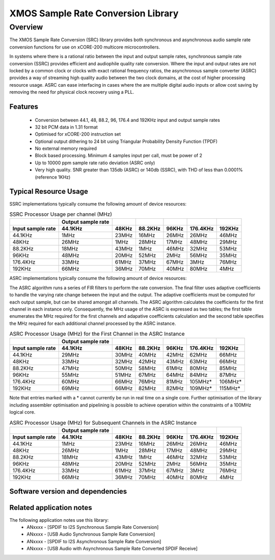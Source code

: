 XMOS Sample Rate Conversion Library
===================================

.. rheader::

   Sample Rate Convertor |version|

Overview
--------

The XMOS Sample Rate Conversion (SRC) library provides both synchronous and asynchronous audio sample rate conversion functions for use on xCORE-200 multicore microcontrollers.

In systems where there is a rational ratio between the input and output sample rates, synchronous sample rate conversion (SSRC) provides efficient and audiophile quality rate conversion. Where the input and output rates are not locked by a common clock or clocks with exact rational frequency ratios, the asynchronous sample converter (ASRC) provides a way of streaming high quality audio between the two clock domains, at the cost of higher processing resource usage. ASRC can ease interfacing in cases where the are multiple digital audio inputs or allow cost saving by removing the need for physical clock recovery using a PLL.


Features
........

 * Conversion between 44.1, 48, 88.2, 96, 176.4 and 192KHz input and output sample rates
 * 32 bit PCM data in 1.31 format
 * Optimised for xCORE-200 instruction set
 * Optional output dithering to 24 bit using Triangular Probability Density Function (TPDF)
 * No external memory required
 * Block based processing. Minimum 4 samples input per call, must be power of 2
 * Up to 10000 ppm sample rate ratio deviation (ASRC only)
 * Very high quality. SNR greater than 135db (ASRC) or 140db (SSRC), with THD of less than 0.0001% (reference 1KHz)

Typical Resource Usage
......................

SSRC implementations typically consume the following amount of device resources:

.. resusage::

  * - configuration: SSRC
    - target: XCORE-200-EXPLORER
    - globals: int in_buff[4]; int out_buff[20]; SSRCCtrl_t sSSRCCtrl; 
    - ports: 0
    - locals:
    - flags:
    - pins: 0
    - fn: unsafe{ssrc_init(0, 0, &sSSRCCtrl);ssrc_process(in_buff, out_buff, &sSSRCCtrl);}

.. list-table:: SSRC Processor Usage per channel (MHz)
     :header-rows: 2

     * - 
       - Output sample rate
       -
       -
       -
       -
       -
     * - Input sample rate
       - 44.1KHz
       - 48KHz
       - 88.2KHz
       - 96KHz
       - 176.4KHz
       - 192KHz
     * - 44.1KHz
       - 1MHz
       - 23MHz
       - 16MHz
       - 26MHz
       - 26MHz
       - 46MHz
     * - 48KHz
       - 26MHz
       - 1MHz
       - 28MHz
       - 17MHz
       - 48MHz
       - 29MHz
     * - 88.2KHz
       - 18MHz
       - 43MHz
       - 1MHz
       - 46MHz
       - 32MHz
       - 53MHz
     * - 96KHz
       - 48MHz
       - 20MHz
       - 52MHz
       - 2MHz
       - 56MHz
       - 35MHz
     * - 176.4KHz
       - 33MHz
       - 61MHz
       - 37MHz
       - 67MHz
       - 3MHz
       - 76MHz
     * - 192KHz
       - 66MHz
       - 36MHz
       - 70MHz
       - 40MHz
       - 80MHz
       - 4MHz

ASRC implementations typically consume the following amount of device resources:


.. resusage::

  * - configuration: ASRC
    - target: XCORE-200-EXPLORER
    - globals: int in_buff[4]; int out_buff[20]; ASRCCtrl_t sASRCCtrl[2]; iASRCADFIRCoefs_t SiASRCADFIRCoefs;
    - locals:
    - ports: 0
    - flags:
    - pins: 0
    - fn: unsafe{asrc_process(in_buff, out_buff, 0, sASRCCtrl);}

The ASRC algorithm runs a series of FIR filters to perform the rate conversion. The final filter uses adaptive coefficients to handle the varying rate change between the input and the output. The adaptive coefficients must be computed for each output sample, but can be shared amongst all channels. The ASRC algorithm calculates the coefficients for the first channel in each instance only. Consequently, the MHz usage of the ASRC is expressed as two tables; the first table enumerates the MHz required for the first channels and adapative coefficients calculation and the second table specifies the MHz required for each additional channel processed by the ASRC instance.

.. list-table:: ASRC Processor Usage (MHz) for the First Channel in the ASRC Instance
     :header-rows: 2

     * - 
       - Output sample rate
       -
       -
       -
       -
       -
     * - Input sample rate
       - 44.1KHz
       - 48KHz
       - 88.2KHz
       - 96KHz
       - 176.4KHz
       - 192KHz
     * - 44.1KHz
       - 29MHz
       - 30MHz
       - 40MHz
       - 42MHz
       - 62MHz
       - 66MHz
     * - 48KHz
       - 33MHz
       - 32MHz
       - 42MHz
       - 43MHz
       - 63MHz
       - 66MHz
     * - 88.2KHz
       - 47MHz
       - 50MHz
       - 58MHz
       - 61MHz
       - 80MHz
       - 85MHz
     * - 96KHz
       - 55MHz
       - 51MHz
       - 67MHz
       - 64MHz
       - 84MHz
       - 87MHz
     * - 176.4KHz
       - 60MHz
       - 66MHz
       - 76MHz
       - 81MHz
       - 105MHz*
       - 106MHz*
     * - 192KHz
       - 69MHz
       - 66MHz
       - 82MHz
       - 82MHz
       - 109MHz*
       - 115MHz*

Note that entries marked with a * cannot currently be run in real time on a single core. Further optimisation of the library including assembler optimisation and pipelining is possible to achieve operation within the constraints of a 100MHz logical core.

.. list-table:: ASRC Processor Usage (MHz) for Subsequent Channels in the ASRC Instance
     :header-rows: 2

     * - 
       - Output sample rate
       -
       -
       -
       -
       -
     * - Input sample rate
       - 44.1KHz
       - 48KHz
       - 88.2KHz
       - 96KHz
       - 176.4KHz
       - 192KHz
     * - 44.1KHz
       - 1MHz
       - 23MHz
       - 16MHz
       - 26MHz
       - 26MHz
       - 46MHz
     * - 48KHz
       - 26MHz
       - 1MHz
       - 28MHz
       - 17MHz
       - 48MHz
       - 29MHz
     * - 88.2KHz
       - 18MHz
       - 43MHz
       - 1MHz
       - 46MHz
       - 32MHz
       - 53MHz
     * - 96KHz
       - 48MHz
       - 20MHz
       - 52MHz
       - 2MHz
       - 56MHz
       - 35MHz
     * - 176.4KHz
       - 33MHz
       - 61MHz
       - 37MHz
       - 67MHz
       - 3MHz
       - 76MHz
     * - 192KHz
       - 66MHz
       - 36MHz
       - 70MHz
       - 40MHz
       - 80MHz
       - 4MHz

Software version and dependencies
.................................

.. libdeps::

Related application notes
.........................
The following application notes use this library:
    * ANxxxx - [SPDIF to I2S Synchronous Sample Rate Conversion]
    * ANxxxx - [USB Audio Synchronous Sample Rate Conversion]
    * ANxxxx - [SPDIF to I2S Asynchronous Sample Rate Conversion]
    * ANxxxx - [USB Audio with Asynchronous Sample Rate Converted SPDIF Receive]
